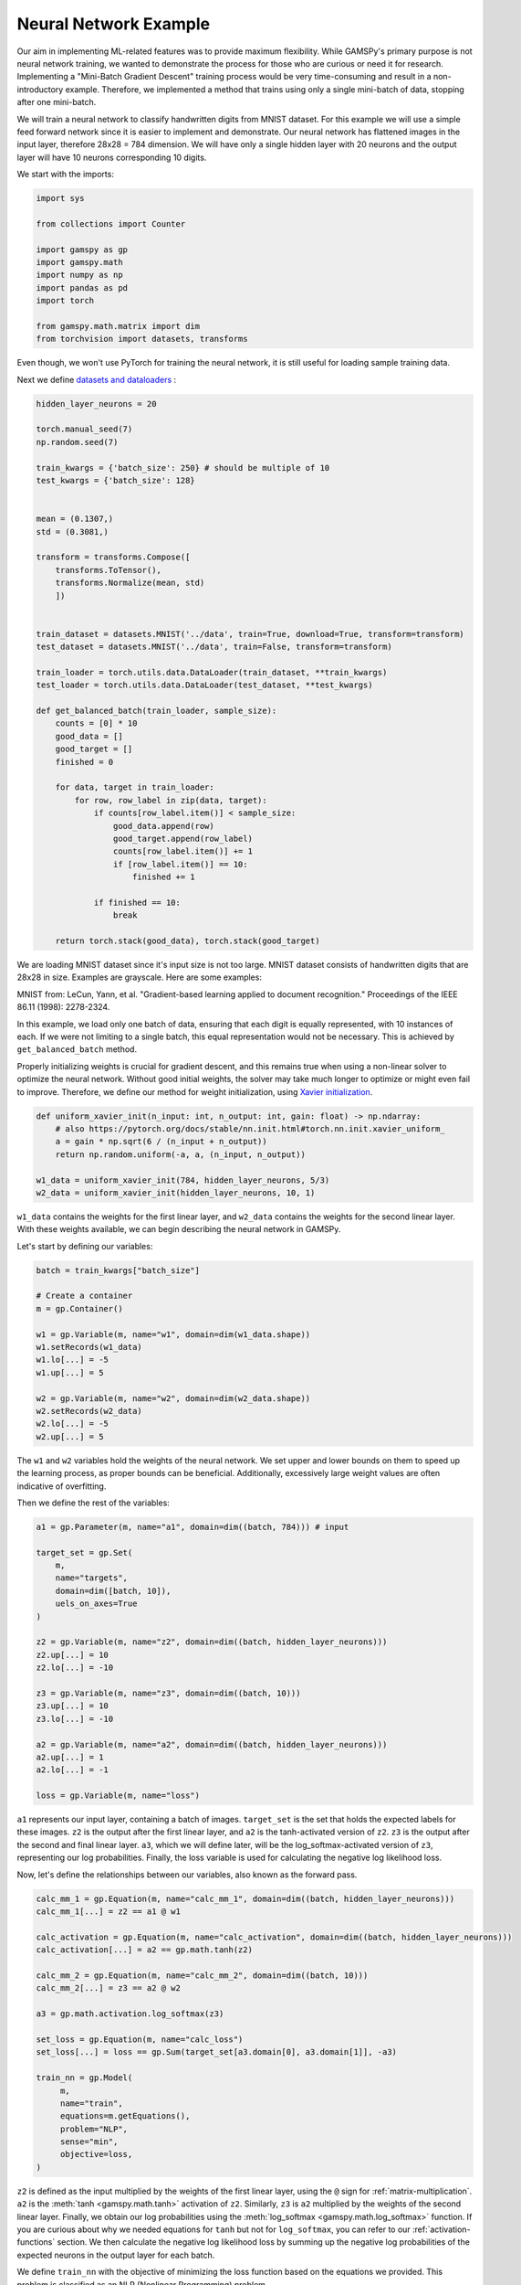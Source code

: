 **********************
Neural Network Example
**********************


.. meta::
   :description: GAMSPy User Guide
   :keywords: Machine Learning, User, Guide, GAMSPy, gamspy, GAMS, gams, mathematical modeling, sparsity, performance

Our aim in implementing ML-related features was to provide maximum flexibility.
While GAMSPy's primary purpose is not neural network training, we wanted to
demonstrate the process for those who are curious or need it for research.
Implementing a "Mini-Batch Gradient Descent" training process would be very
time-consuming and result in a non-introductory example. Therefore, we
implemented a method that trains using only a single mini-batch of data,
stopping after one mini-batch.

We will train a neural network to classify handwritten digits from MNIST
dataset. For this example we will use a simple feed forward network since it is
easier to implement and demonstrate. Our neural network has flattened images
in the input layer, therefore 28x28 = 784 dimension. We will have only a single
hidden layer with 20 neurons and the output layer will have 10 neurons
corresponding 10 digits.

We start with the imports:

.. code-block:: python

   import sys

   from collections import Counter

   import gamspy as gp
   import gamspy.math
   import numpy as np
   import pandas as pd
   import torch

   from gamspy.math.matrix import dim
   from torchvision import datasets, transforms


Even though, we won't use PyTorch for training the neural network, it is still
useful for loading sample training data.

Next we define `datasets and dataloaders <https://pytorch.org/tutorials/beginner/basics/data_tutorial.html>`_ :

.. code-block:: python

   hidden_layer_neurons = 20

   torch.manual_seed(7)
   np.random.seed(7)

   train_kwargs = {'batch_size': 250} # should be multiple of 10
   test_kwargs = {'batch_size': 128}


   mean = (0.1307,)
   std = (0.3081,)

   transform = transforms.Compose([
       transforms.ToTensor(),
       transforms.Normalize(mean, std)
       ])


   train_dataset = datasets.MNIST('../data', train=True, download=True, transform=transform)
   test_dataset = datasets.MNIST('../data', train=False, transform=transform)

   train_loader = torch.utils.data.DataLoader(train_dataset, **train_kwargs)
   test_loader = torch.utils.data.DataLoader(test_dataset, **test_kwargs)

   def get_balanced_batch(train_loader, sample_size):
       counts = [0] * 10
       good_data = []
       good_target = []
       finished = 0

       for data, target in train_loader:
           for row, row_label in zip(data, target):
               if counts[row_label.item()] < sample_size:
                   good_data.append(row)
                   good_target.append(row_label)
                   counts[row_label.item()] += 1
                   if [row_label.item()] == 10:
                       finished += 1

               if finished == 10:
                   break

       return torch.stack(good_data), torch.stack(good_target)

We are loading MNIST dataset since it's input size is not too large. MNIST
dataset consists of handwritten digits that are 28x28 in size. Examples are
grayscale. Here are some examples:

.. image:: ../images/mnist.png
  :align: center

MNIST from:
LeCun, Yann, et al. "Gradient-based learning applied to document recognition."
Proceedings of the IEEE 86.11 (1998): 2278-2324.

In this example, we load only one batch of data, ensuring that each digit is
equally represented, with 10 instances of each. If we were not limiting to a
single batch, this equal representation would not be necessary. This is
achieved by ``get_balanced_batch`` method.

Properly initializing weights is crucial for gradient descent, and this remains
true when using a non-linear solver to optimize the neural network. Without
good initial weights, the solver may take much longer to optimize or might even
fail to improve. Therefore, we define our method for weight initialization,
using `Xavier initialization <https://proceedings.mlr.press/v9/glorot10a.html>`_.

.. code-block:: python

   def uniform_xavier_init(n_input: int, n_output: int, gain: float) -> np.ndarray:
       # also https://pytorch.org/docs/stable/nn.init.html#torch.nn.init.xavier_uniform_
       a = gain * np.sqrt(6 / (n_input + n_output))
       return np.random.uniform(-a, a, (n_input, n_output))

   w1_data = uniform_xavier_init(784, hidden_layer_neurons, 5/3)
   w2_data = uniform_xavier_init(hidden_layer_neurons, 10, 1)


``w1_data`` contains the weights for the first linear layer, and ``w2_data``
contains the weights for the second linear layer. With these weights available,
we can begin describing the neural network in GAMSPy.

Let's start by defining our variables:

.. code-block:: python

   batch = train_kwargs["batch_size"]

   # Create a container
   m = gp.Container()

   w1 = gp.Variable(m, name="w1", domain=dim(w1_data.shape))
   w1.setRecords(w1_data)
   w1.lo[...] = -5
   w1.up[...] = 5

   w2 = gp.Variable(m, name="w2", domain=dim(w2_data.shape))
   w2.setRecords(w2_data)
   w2.lo[...] = -5
   w2.up[...] = 5


The ``w1`` and ``w2`` variables hold the weights of the neural network. We set
upper and lower bounds on them to speed up the learning process, as proper
bounds can be beneficial. Additionally, excessively large weight values are
often indicative of overfitting.


Then we define the rest of the variables:

.. code-block:: python

   a1 = gp.Parameter(m, name="a1", domain=dim((batch, 784))) # input

   target_set = gp.Set(
       m,
       name="targets",
       domain=dim([batch, 10]),
       uels_on_axes=True
   )

   z2 = gp.Variable(m, name="z2", domain=dim((batch, hidden_layer_neurons)))
   z2.up[...] = 10
   z2.lo[...] = -10

   z3 = gp.Variable(m, name="z3", domain=dim((batch, 10)))
   z3.up[...] = 10
   z3.lo[...] = -10

   a2 = gp.Variable(m, name="a2", domain=dim((batch, hidden_layer_neurons)))
   a2.up[...] = 1
   a2.lo[...] = -1

   loss = gp.Variable(m, name="loss")



``a1`` represents our input layer, containing a batch of images. ``target_set``
is the set that holds the expected labels for these images. ``z2`` is the
output after the first linear layer, and ``a2`` is the tanh-activated version
of ``z2``. ``z3`` is the output after the second and final linear layer.
``a3``, which we will define later, will be the log_softmax-activated version
of ``z3``, representing our log probabilities. Finally, the loss variable is
used for calculating the negative log likelihood loss.

Now, let's define the relationships between our variables, also known as the
forward pass.

.. code-block:: python

   calc_mm_1 = gp.Equation(m, name="calc_mm_1", domain=dim((batch, hidden_layer_neurons)))
   calc_mm_1[...] = z2 == a1 @ w1

   calc_activation = gp.Equation(m, name="calc_activation", domain=dim((batch, hidden_layer_neurons)))
   calc_activation[...] = a2 == gp.math.tanh(z2)

   calc_mm_2 = gp.Equation(m, name="calc_mm_2", domain=dim((batch, 10)))
   calc_mm_2[...] = z3 == a2 @ w2

   a3 = gp.math.activation.log_softmax(z3)

   set_loss = gp.Equation(m, name="calc_loss")
   set_loss[...] = loss == gp.Sum(target_set[a3.domain[0], a3.domain[1]], -a3)

   train_nn = gp.Model(
        m,
        name="train",
        equations=m.getEquations(),
        problem="NLP",
        sense="min",
        objective=loss,
   )

``z2`` is defined as the input multiplied by the weights of the first linear
layer, using the ``@`` sign for :ref:`matrix-multiplication`. ``a2`` is the
:meth:`tanh <gamspy.math.tanh>` activation of ``z2``. Similarly, ``z3`` is
``a2`` multiplied by the weights of the second linear layer. Finally, we obtain
our log probabilities using the :meth:`log_softmax <gamspy.math.log_softmax>`
function. If you are curious about why we needed equations for ``tanh`` but not
for ``log_softmax``, you can refer to our :ref:`activation-functions` section.
We then calculate the negative log likelihood loss by summing up the negative
log probabilities of the expected neurons in the output layer for each batch.

We define ``train_nn`` with the objective of minimizing the loss function based
on the equations we provided. This problem is classified as an NLP (Nonlinear
Programming) problem.

So far, we have defined our model in GAMSPy and created data loaders. However,
our model is not yet loaded with data. We will address that next.

.. code-block:: python

   data, target = get_balanced_batch(train_loader, batch // 10)
   data = data.reshape(batch, -1)
   init_data = data.detach().numpy()

   # reshape the target, labels, so that we can provide them to GAMSPy
   target_df = pd.DataFrame(target)
   target_df["val"] = 1
   target_df = target_df.pivot(columns=[0], values="val").fillna(0).astype(bool)


   a1.setRecords(init_data)
   target_set.setRecords(target_df, uels_on_axes=True)

   z2_data = init_data @ w1.toDense()
   z2.setRecords(z2_data)

   a2_data = np.tanh(z2_data)
   a2.setRecords(a2_data)

   z3_data = a2_data @ w2.toDense()
   z3.setRecords(z3_data)


We obtain a **single** batch of data and format it to be compatible with GAMSPy.
Next, we set our input ``a1`` and labels ``target_set``. While we could stop
here, our experiments have shown that providing the solver with good initial
values for every variable significantly speeds up training.


Finally, we start training:

.. code-block:: python

   train_nn.solve(
       solver='knitro',
       output=sys.stdout,
       solver_options={
           "opttol": 1,
           "infeastol": 1e-3,
           "feastol": 1e-3,
           "ftol": 1e-2,
           "convex": 0,
           "algorithm": 1,
           "outlev": "4"
       }
   )

For this example, we picked `Knitro <https://www.artelys.com/solvers/knitro/>`_.
You can choose any nonlinear solver; however, selecting a local nonlinear
solver might be wise since finding a globally optimal solution could lead to
severe overfitting and is extremely challenging. We won't delve deeply into
solver settings, but we increase the tolerance for feasibility and optimality.
This problem cannot be "really" infeasible, and for our purposes, a loss of 0.1
versus 1e-7 is not significantly different. Additionally, we increase the
verbosity of the output using ``outlev`` to monitor how the loss decreases with
each iteration.

.. code-block:: none

   ...

   Problem Characteristics                                 (   Presolved)
   -----------------------
   Objective goal:  Minimize
   Objective type:  linear
   Number of variables:                              30880 (       28380)
       bounded below only:                               0 (           0)
       bounded above only:                               0 (           0)
       bounded below and above:                      15880 (       15880)
       fixed:                                            0 (           0)
       free:                                         15000 (       12500)
   Number of constraints:                            15000 (       12500)
       linear equalities:                             5000 (        5000)
       quadratic equalities:                          2500 (        2500)
       gen. nonlinear equalities:                     7500 (        5000)
       linear one-sided inequalities:                    0 (           0)
       quadratic one-sided inequalities:                 0 (           0)
       gen. nonlinear one-sided inequalities:            0 (           0)
       linear two-sided inequalities:                    0 (           0)
       quadratic two-sided inequalities:                 0 (           0)
       gen. nonlinear two-sided inequalities:            0 (           0)
   Number of nonzeros in Jacobian:                 4065000 (     4037500)
   Number of nonzeros in Hessian:                    68750 (       68750)

   Knitro using the Interior-Point/Barrier Direct algorithm.

     Iter     fCount     Objective      FeasError   OptError    ||Step||    CGits
   --------  --------  --------------  ----------  ----------  ----------  -------
          0         1    6.383119e+02   2.132e-14
          1         2    5.465513e+02   3.266e-02   6.926e-01   9.395e+00        0
          2         3    3.761933e+02   3.320e-01   5.785e-01   2.198e+01        0
          3         4    3.218762e+02   1.976e-02   7.466e-01   6.493e+00        0
          4         5    2.398709e+02   1.718e-01   5.493e-01   1.260e+01        0
          5         6    2.125516e+02   1.083e-02   6.199e-01   3.860e+00        0
          6         7    1.673361e+02   1.140e-01   3.840e-01   8.160e+00        0
          7         8    9.477115e+01   8.160e-01   8.610e-01   1.753e+01        0
          8         9    7.587466e+01   2.150e-01   6.958e-01   4.887e+00        0
          9        10    7.187535e+01   1.091e-02   3.610e-01   1.215e+00        0
         10        11    6.352846e+01   1.302e-02   2.917e-01   2.742e+00        0
         11        12    4.874760e+01   7.194e-02   2.459e-01   5.665e+00        0
         12        13    3.032177e+01   2.822e-01   2.139e-01   9.621e+00        0
         13        14    2.610510e+01   5.943e-03   1.496e-01   2.653e+00        0
         14        15    1.992969e+01   3.045e-02   8.858e-02   5.008e+00        0
         15        16    1.271561e+01   1.138e-01   6.670e-02   8.157e+00        0
         16        17    1.109149e+01   4.393e-03   5.115e-02   2.295e+00        0
         17        18    8.595899e+00   1.388e-02   3.827e-02   4.437e+00        0
         18        19    5.647239e+00   6.269e-02   3.042e-02   7.228e+00        0
         19        20    3.187763e+00   1.674e-01   2.099e-02   9.708e+00        0
         20        22    2.245543e+00   6.623e-01   4.637e-02   4.723e+01        0
         21        23    1.694679e+00   1.251e-01   4.568e-02   5.186e+00        0
         22        24    1.559829e+00   4.263e-03   7.371e-03   1.332e+00        0
         23        25    1.312447e+00   2.537e-03   6.167e-03   2.779e+00        0
         24        26    9.601326e-01   7.806e-03   4.128e-03   5.018e+00        0
         25        27    6.007453e-01   1.523e-02   3.172e-03   7.492e+00        0
         26        28    3.300432e-01   1.055e-01   2.175e-03   9.524e+00        0
         27        29    1.656870e-01   7.236e-02   1.080e-03   1.087e+01        0
         28        30    7.842546e-02   5.342e-02   6.124e-04   1.170e+01        0
         29        31    3.567968e-02   3.243e-02   2.044e-04   1.226e+01        0
         30        32    2.455381e-02   2.295e-02   1.323e-04   5.799e+00        0
         31        34    1.143481e-02   3.821e-03   4.778e-05   1.177e+01        1
         32        39    1.015334e-02   3.693e-03   4.158e-05   2.045e+00        0
         33        43    8.654184e-03   2.837e-03   3.551e-05   2.490e+00        0
         34        50    6.261056e-03   2.036e-04   2.715e-05   5.006e+00        1

   EXIT: Locally optimal solution found.

   Final Statistics
   ----------------
   Final objective value               =   6.26105572895597e-03
   Final feasibility error (abs / rel) =   2.04e-04 / 2.04e-04
   Final optimality error  (abs / rel) =   2.72e-05 / 2.72e-05
   # of iterations                     =         34
   # of CG iterations                  =          2
   # of function evaluations           =         50
   # of gradient evaluations           =         35
   # of Hessian evaluations            =         34
   Total program time (secs)           =     108.61874 (   371.535 CPU time)
   Time spent in evaluations (secs)    =       0.20345

We can visualize the loss per iteration:

.. image:: ../images/loss_per_iter.png
  :align: center


Let's calculate accuracy on the batch we trained:

.. code-block:: python

   output = np.tanh(init_data @ w1.toDense()) @ w2.toDense()

   pred = output.argmax(axis=1)
   acc = 100 * (sum([1 if pl == rl.item() else 0 for pl, rl in zip(pred, target)]) / len(pred))
   print("Training batch accuracy: ({:.0f}%)".format(acc))


.. code-block:: none

   Training batch accuracy: (100%)

As you can see, we achieved 100% accuracy on the batch we trained. Overfitting
on a small batch is typically done to verify that training is proceeding as
expected. In this case, we did it because starting training on another batch
and stopping the solver before overfitting occurs would be too advanced for an
introductory example. Now, let’s test our network on the test set:

.. code-block:: python

   def test(w1_data, w2_data, test_loader):
       test_loss = 0
       correct = 0
       for data, target in test_loader:
           data, target = data, target
           data = data.reshape(data.shape[0], -1)
           output = (np.tanh(data @ w1_data)) @ w2_data
           pred = output.argmax(dim=1, keepdim=True)  # get the index of the max logit
           correct += pred.eq(target.view_as(pred)).sum().item()

       print('\nTest set accuracy: {}/{} ({:.0f}%)\n'.format(
           correct, len(test_loader.dataset),
           100. * correct / len(test_loader.dataset)))


   test(w1.toDense(), w2.toDense(), test_loader)


.. code-block:: none

   Test set accuracy: 5201/10000 (52%)

We reached 52% accuracy on the test set. By setting a lower bound on the loss
function to stop training earlier and reduce overfitting, you can achieve up to
60% accuracy. However, the representativeness of only 250 samples imposes a
limitation. Also, setting a lower bound on loss decreases the solve time.
However, guessing a bound is not trivial.

.. code-block:: python

   # if we knew a good lower bound, training time drops to 30 seconds from 100
   stop_early = gp.Equation(m, name="stop_early")
   stop_early[...] = loss >= 100


We have demonstrated the flexibility of GAMSPy by training a simple neural
network. If your primary goal is to train a neural network, using frameworks
like `PyTorch <https://pytorch.org/>`_ or `TensorFlow <https://www.tensorflow.org/>`_
would be easier and faster. However, for research purposes and curious users,
it is interesting to show how black-box solvers can handle neural network
training.

Here are some points that can help with your research:


- Avoid initializing your weights to zero; instead, use a common initialization
  function. This is crucial for gradient descent and equally important for your
  nonlinear solver.
- Set upper and lower bounds whenever possible, as it helps the solver.
- Provide initial values for your variables to prevent the solver from wasting
  time on forward propagation alone.
- Unlike other optimization problems, you don't need very strict tolerances for
  feasibility and optimality.
- By default, any solver will attempt to find the best local or global solution
  for a batch, which usually indicates overfitting. Stopping early saves both
  time and accuracy.


What would be the next steps:

- Using Convolutional Neural Networks (CNNs) can reduce the number of weights,
  allowing for larger batch sizes.
- You can train on multiple batches, but ensure that the solver does not
  overfit to the batch you are training. Also, remember to update the initial
  values for layers (e.g., ``z2``, ``a2``, etc.) when you change the input.

